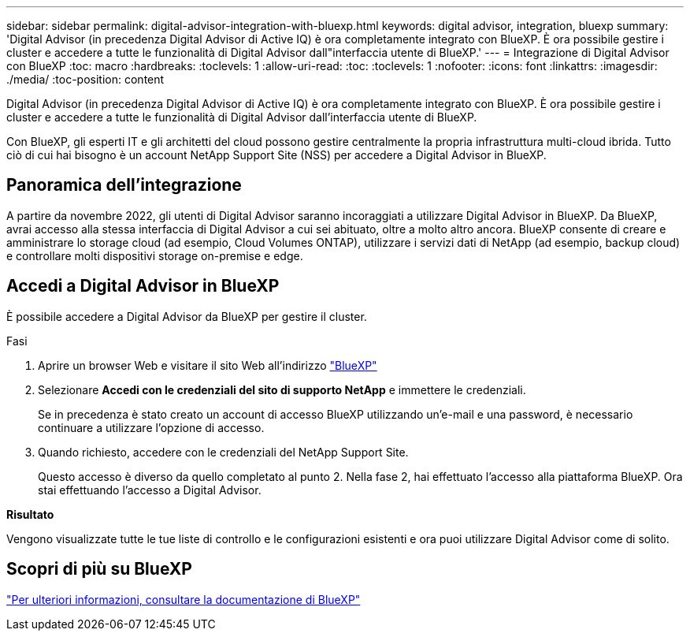 ---
sidebar: sidebar 
permalink: digital-advisor-integration-with-bluexp.html 
keywords: digital advisor, integration, bluexp 
summary: 'Digital Advisor (in precedenza Digital Advisor di Active IQ) è ora completamente integrato con BlueXP. È ora possibile gestire i cluster e accedere a tutte le funzionalità di Digital Advisor dall"interfaccia utente di BlueXP.' 
---
= Integrazione di Digital Advisor con BlueXP
:toc: macro
:hardbreaks:
:toclevels: 1
:allow-uri-read: 
:toc: 
:toclevels: 1
:nofooter: 
:icons: font
:linkattrs: 
:imagesdir: ./media/
:toc-position: content


[role="lead"]
Digital Advisor (in precedenza Digital Advisor di Active IQ) è ora completamente integrato con BlueXP. È ora possibile gestire i cluster e accedere a tutte le funzionalità di Digital Advisor dall'interfaccia utente di BlueXP.

Con BlueXP, gli esperti IT e gli architetti del cloud possono gestire centralmente la propria infrastruttura multi-cloud ibrida. Tutto ciò di cui hai bisogno è un account NetApp Support Site (NSS) per accedere a Digital Advisor in BlueXP.



== Panoramica dell'integrazione

A partire da novembre 2022, gli utenti di Digital Advisor saranno incoraggiati a utilizzare Digital Advisor in BlueXP. Da BlueXP, avrai accesso alla stessa interfaccia di Digital Advisor a cui sei abituato, oltre a molto altro ancora. BlueXP consente di creare e amministrare lo storage cloud (ad esempio, Cloud Volumes ONTAP), utilizzare i servizi dati di NetApp (ad esempio, backup cloud) e controllare molti dispositivi storage on-premise e edge.



== Accedi a Digital Advisor in BlueXP

È possibile accedere a Digital Advisor da BlueXP per gestire il cluster.

.Fasi
. Aprire un browser Web e visitare il sito Web all'indirizzo https://cloudmanager.netapp.com/app-redirect/active-iq["BlueXP"^]
. Selezionare *Accedi con le credenziali del sito di supporto NetApp* e immettere le credenziali.
+
Se in precedenza è stato creato un account di accesso BlueXP utilizzando un'e-mail e una password, è necessario continuare a utilizzare l'opzione di accesso.

. Quando richiesto, accedere con le credenziali del NetApp Support Site.
+
Questo accesso è diverso da quello completato al punto 2. Nella fase 2, hai effettuato l'accesso alla piattaforma BlueXP. Ora stai effettuando l'accesso a Digital Advisor.



*Risultato*

Vengono visualizzate tutte le tue liste di controllo e le configurazioni esistenti e ora puoi utilizzare Digital Advisor come di solito.



== Scopri di più su BlueXP

https://docs.netapp.com/us-en/cloud-manager-family/concept-overview.html["Per ulteriori informazioni, consultare la documentazione di BlueXP"^]
